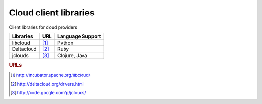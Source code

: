 .. _cloudlibraries:

Cloud client libraries
======================

Client libraries for cloud providers

+------------------------+------------+------------------------------+
| Libraries              | URL        |      Language Support        |
| 	                 |            |                              |
+========================+============+==============================+
| libcloud               |  [#f1]_    |         Python               |
+------------------------+------------+------------------------------+
| Deltacloud             |  [#f2]_    |          Ruby                |
+------------------------+------------+------------------------------+
| jclouds                |  [#f3]_    |      Clojure, Java           |
+------------------------+------------+------------------------------+


.. rubric:: URLs

.. [#f1] http://incubator.apache.org/libcloud/
.. [#f2] http://deltacloud.org/drivers.html
.. [#f3] http://code.google.com/p/jclouds/


